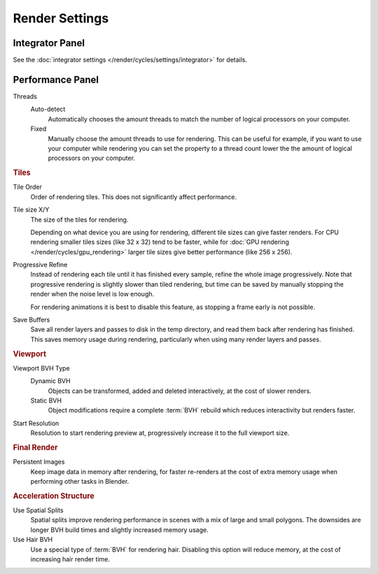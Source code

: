 
***************
Render Settings
***************

Integrator Panel
================

See the :doc:`integrator settings </render/cycles/settings/integrator>` for details.

Performance Panel
=================

Threads
   Auto-detect
      Automatically chooses the amount threads to match the number of logical processors on your computer.

   Fixed
      Manually choose the amount threads to use for rendering. This can be useful for example,
      if you want to use your computer while rendering you can set the property
      to a thread count lower the the amount of logical processors on your computer.

.. rubric:: Tiles

Tile Order
   Order of rendering tiles. This does not significantly affect performance.

Tile size X/Y
   The size of the tiles for rendering.

   Depending on what device you are using for rendering, different tile sizes can give faster renders.
   For CPU rendering smaller tiles sizes (like 32 x 32) tend to be faster, while for
   :doc:`GPU rendering </render/cycles/gpu_rendering>` larger tile sizes give better performance (like 256 x 256).

Progressive Refine
   Instead of rendering each tile until it has finished every sample, refine the whole image progressively.
   Note that progressive rendering is slightly slower than tiled rendering,
   but time can be saved by manually stopping the render when the noise level is low enough.

   For rendering animations it is best to disable this feature, as stopping a frame early is not possible.

Save Buffers
   Save all render layers and passes to disk in the temp directory, and read them back after rendering has
   finished. This saves memory usage during rendering, particularly when using many render layers and passes.

.. rubric:: Viewport

Viewport BVH Type
   Dynamic BVH
      Objects can be transformed, added and deleted interactively, at the cost of slower renders.
   Static BVH
      Object modifications require a complete :term:`BVH` rebuild which reduces interactivity but renders faster.

Start Resolution
   Resolution to start rendering preview at, progressively increase it to the full viewport size.

.. rubric:: Final Render

Persistent Images
   Keep image data in memory after rendering, for faster re-renders at the cost of extra memory usage when
   performing other tasks in Blender.

.. rubric:: Acceleration Structure

Use Spatial Splits
   Spatial splits improve rendering performance in scenes with a mix of large and small polygons. The
   downsides are longer BVH build times and slightly increased memory usage.

Use Hair BVH
   Use a special type of :term:`BVH` for rendering hair. Disabling this option will reduce memory, at the cost of
   increasing hair render time.
